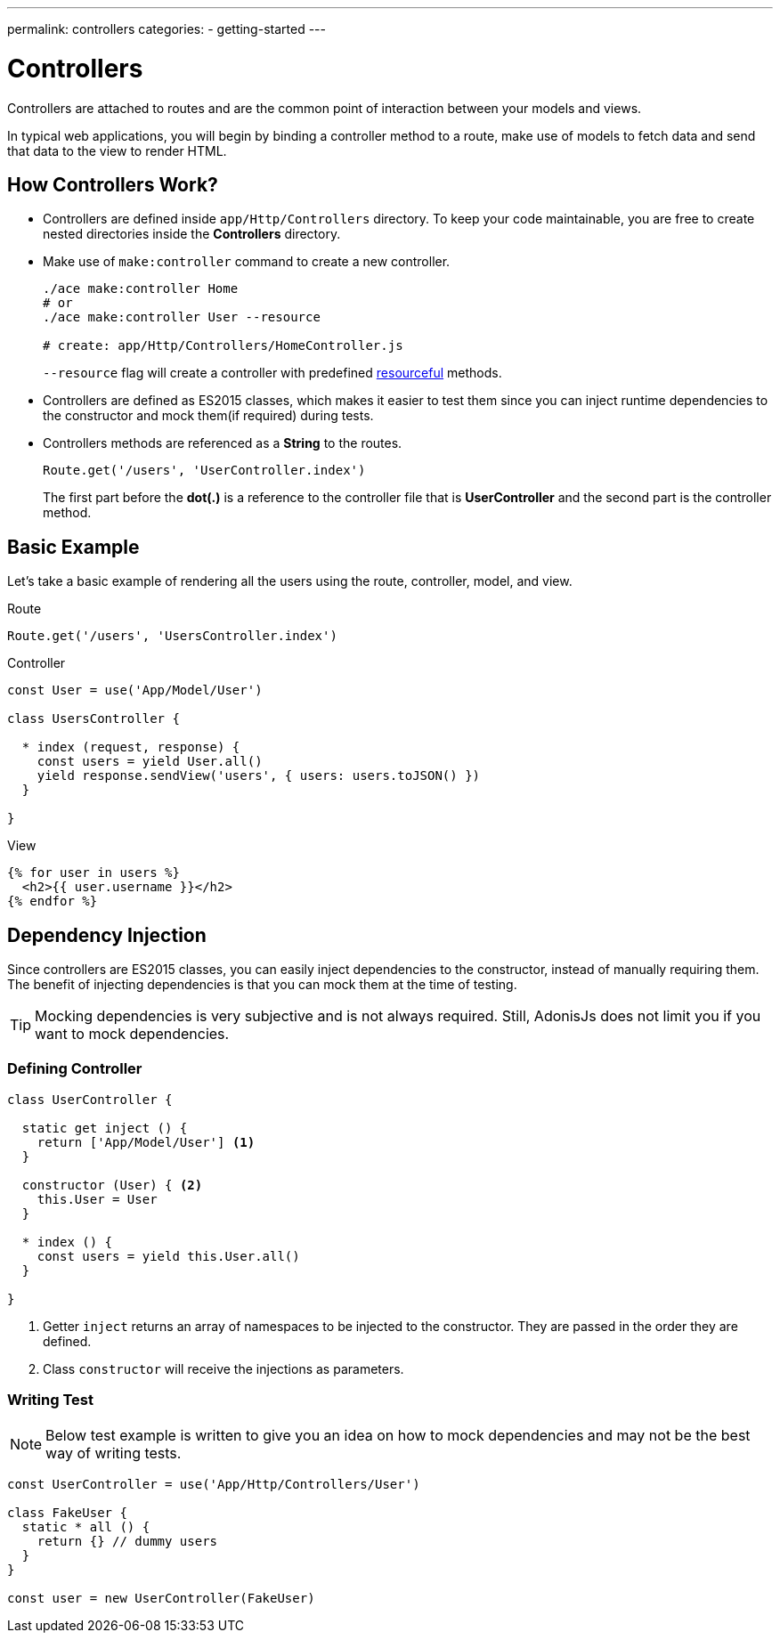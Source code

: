 ---
permalink: controllers
categories:
- getting-started
---

= Controllers

toc::[]

Controllers are attached to routes and are the common point of interaction between your models and views.

In typical web applications, you will begin by binding a controller method to a route, make use of models to fetch data and send that data to the view to render HTML.

== How Controllers Work?

[pretty-list]
* Controllers are defined inside `app/Http/Controllers` directory. To keep your code maintainable, you are free to create nested directories inside the *Controllers* directory.

* Make use of `make:controller` command to create a new controller.
+
[source, bash]
----
./ace make:controller Home
# or
./ace make:controller User --resource

# create: app/Http/Controllers/HomeController.js
----
+
`--resource` flag will create a controller with predefined link:routing#_resourceful_routes[resourceful] methods.

* Controllers are defined as ES2015 classes, which makes it easier to test them since you can inject runtime dependencies to the constructor and mock them(if required) during tests.

* Controllers methods are referenced as a *String* to the routes.

+
[source, javascript]
----
Route.get('/users', 'UserController.index')
----

+
The first part before the *dot(.)* is a reference to the controller file that is *UserController* and the second part is the controller method.

== Basic Example
Let's take a basic example of rendering all the users using the route, controller, model, and view.

.Route
[source, javascript]
----
Route.get('/users', 'UsersController.index')
----

.Controller
[source, javascript]
----
const User = use('App/Model/User')

class UsersController {

  * index (request, response) {
    const users = yield User.all()
    yield response.sendView('users', { users: users.toJSON() })
  }

}
----

.View

[source, twig]
----
{% for user in users %}
  <h2>{{ user.username }}</h2>
{% endfor %}
----

== Dependency Injection
Since controllers are ES2015 classes, you can easily inject dependencies to the constructor, instead of manually requiring them. The benefit of injecting dependencies is that you can mock them at the time of testing.

TIP: Mocking dependencies is very subjective and is not always required. Still, AdonisJs does not limit you if you want to mock dependencies.

=== Defining Controller
[source, javascript]
----
class UserController {

  static get inject () {
    return ['App/Model/User'] <1>
  }

  constructor (User) { <2>
    this.User = User
  }

  * index () {
    const users = yield this.User.all()
  }

}
----

<1> Getter `inject` returns an array of namespaces to be injected to the constructor. They are passed in the order they are defined.
<2> Class `constructor` will receive the injections as parameters.

=== Writing Test

NOTE: Below test example is written to give you an idea on how to mock dependencies and may not be the best way of writing tests.

[source, javascript]
----
const UserController = use('App/Http/Controllers/User')

class FakeUser {
  static * all () {
    return {} // dummy users
  }
}

const user = new UserController(FakeUser)
----
